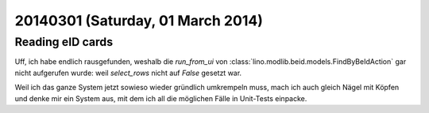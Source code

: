 ==================================
20140301 (Saturday, 01 March 2014)
==================================

Reading eID cards
-----------------

Uff, ich habe endlich rausgefunden, weshalb die `run_from_ui` von
:class:`lino.modlib.beid.models.FindByBeIdAction` gar nicht aufgerufen
wurde: weil `select_rows` nicht auf `False` gesetzt war.

Weil ich das ganze System jetzt sowieso wieder gründlich umkrempeln
muss, mach ich auch gleich Nägel mit Köpfen und denke mir ein System
aus, mit dem ich all die möglichen Fälle in Unit-Tests einpacke. 
